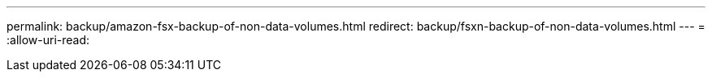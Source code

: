 ---
permalink: backup/amazon-fsx-backup-of-non-data-volumes.html 
redirect: backup/fsxn-backup-of-non-data-volumes.html 
---
= 
:allow-uri-read: 


